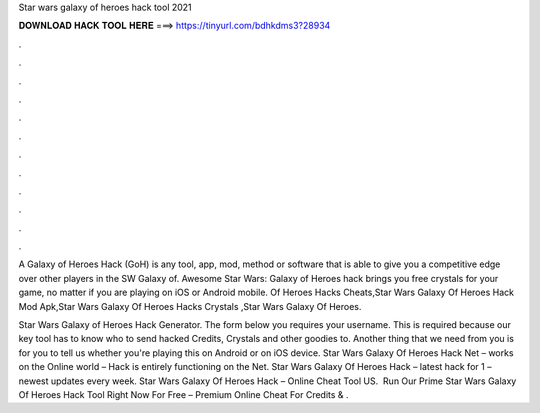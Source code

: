 Star wars galaxy of heroes hack tool 2021



𝐃𝐎𝐖𝐍𝐋𝐎𝐀𝐃 𝐇𝐀𝐂𝐊 𝐓𝐎𝐎𝐋 𝐇𝐄𝐑𝐄 ===> https://tinyurl.com/bdhkdms3?28934



.



.



.



.



.



.



.



.



.



.



.



.

A Galaxy of Heroes Hack (GoH) is any tool, app, mod, method or software that is able to give you a competitive edge over other players in the SW Galaxy of. Awesome Star Wars: Galaxy of Heroes hack brings you free crystals for your game, no matter if you are playing on iOS or Android mobile. Of Heroes Hacks Cheats,Star Wars Galaxy Of Heroes Hack Mod Apk,Star Wars Galaxy Of Heroes Hacks Crystals ,Star Wars Galaxy Of Heroes.

Star Wars Galaxy of Heroes Hack Generator. The form below you requires your username. This is required because our key tool has to know who to send hacked Credits, Crystals and other goodies to. Another thing that we need from you is for you to tell us whether you're playing this on Android or on iOS device. Star Wars Galaxy Of Heroes Hack Net – works on the Online world – Hack is entirely functioning on the Net. Star Wars Galaxy Of Heroes Hack – latest hack for 1 – newest updates every week. Star Wars Galaxy Of Heroes Hack – Online Cheat Tool US. ️ Run Our Prime Star Wars Galaxy Of Heroes Hack Tool Right Now For Free – Premium Online Cheat For Credits & .
